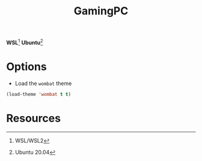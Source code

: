#+TITLE: GamingPC
#+AUTHOR: Christopher James Hayward
#+EMAIL: chris@chrishayward.xyz

#+PROPERTY: header-args:emacs-lisp :tangle gamingpc.el :comments org
#+PROPERTY: header-args            :results silent :eval no-export :comments org

#+OPTIONS: num:nil toc:nil todo:nil tasks:nil tags:nil
#+OPTIONS: skip:nil author:nil email:nil creator:nil timestamp:nil

*WSL*[fn:1] *Ubuntu*[fn:2]

* Options

+ Load the ~wombat~ theme

#+begin_src emacs-lisp
(load-theme 'wombat t t)
#+end_src

#+RESULTS:
: t

* Resources

[fn:1] WSL/WSL2
[fn:2] Ubuntu 20.04
